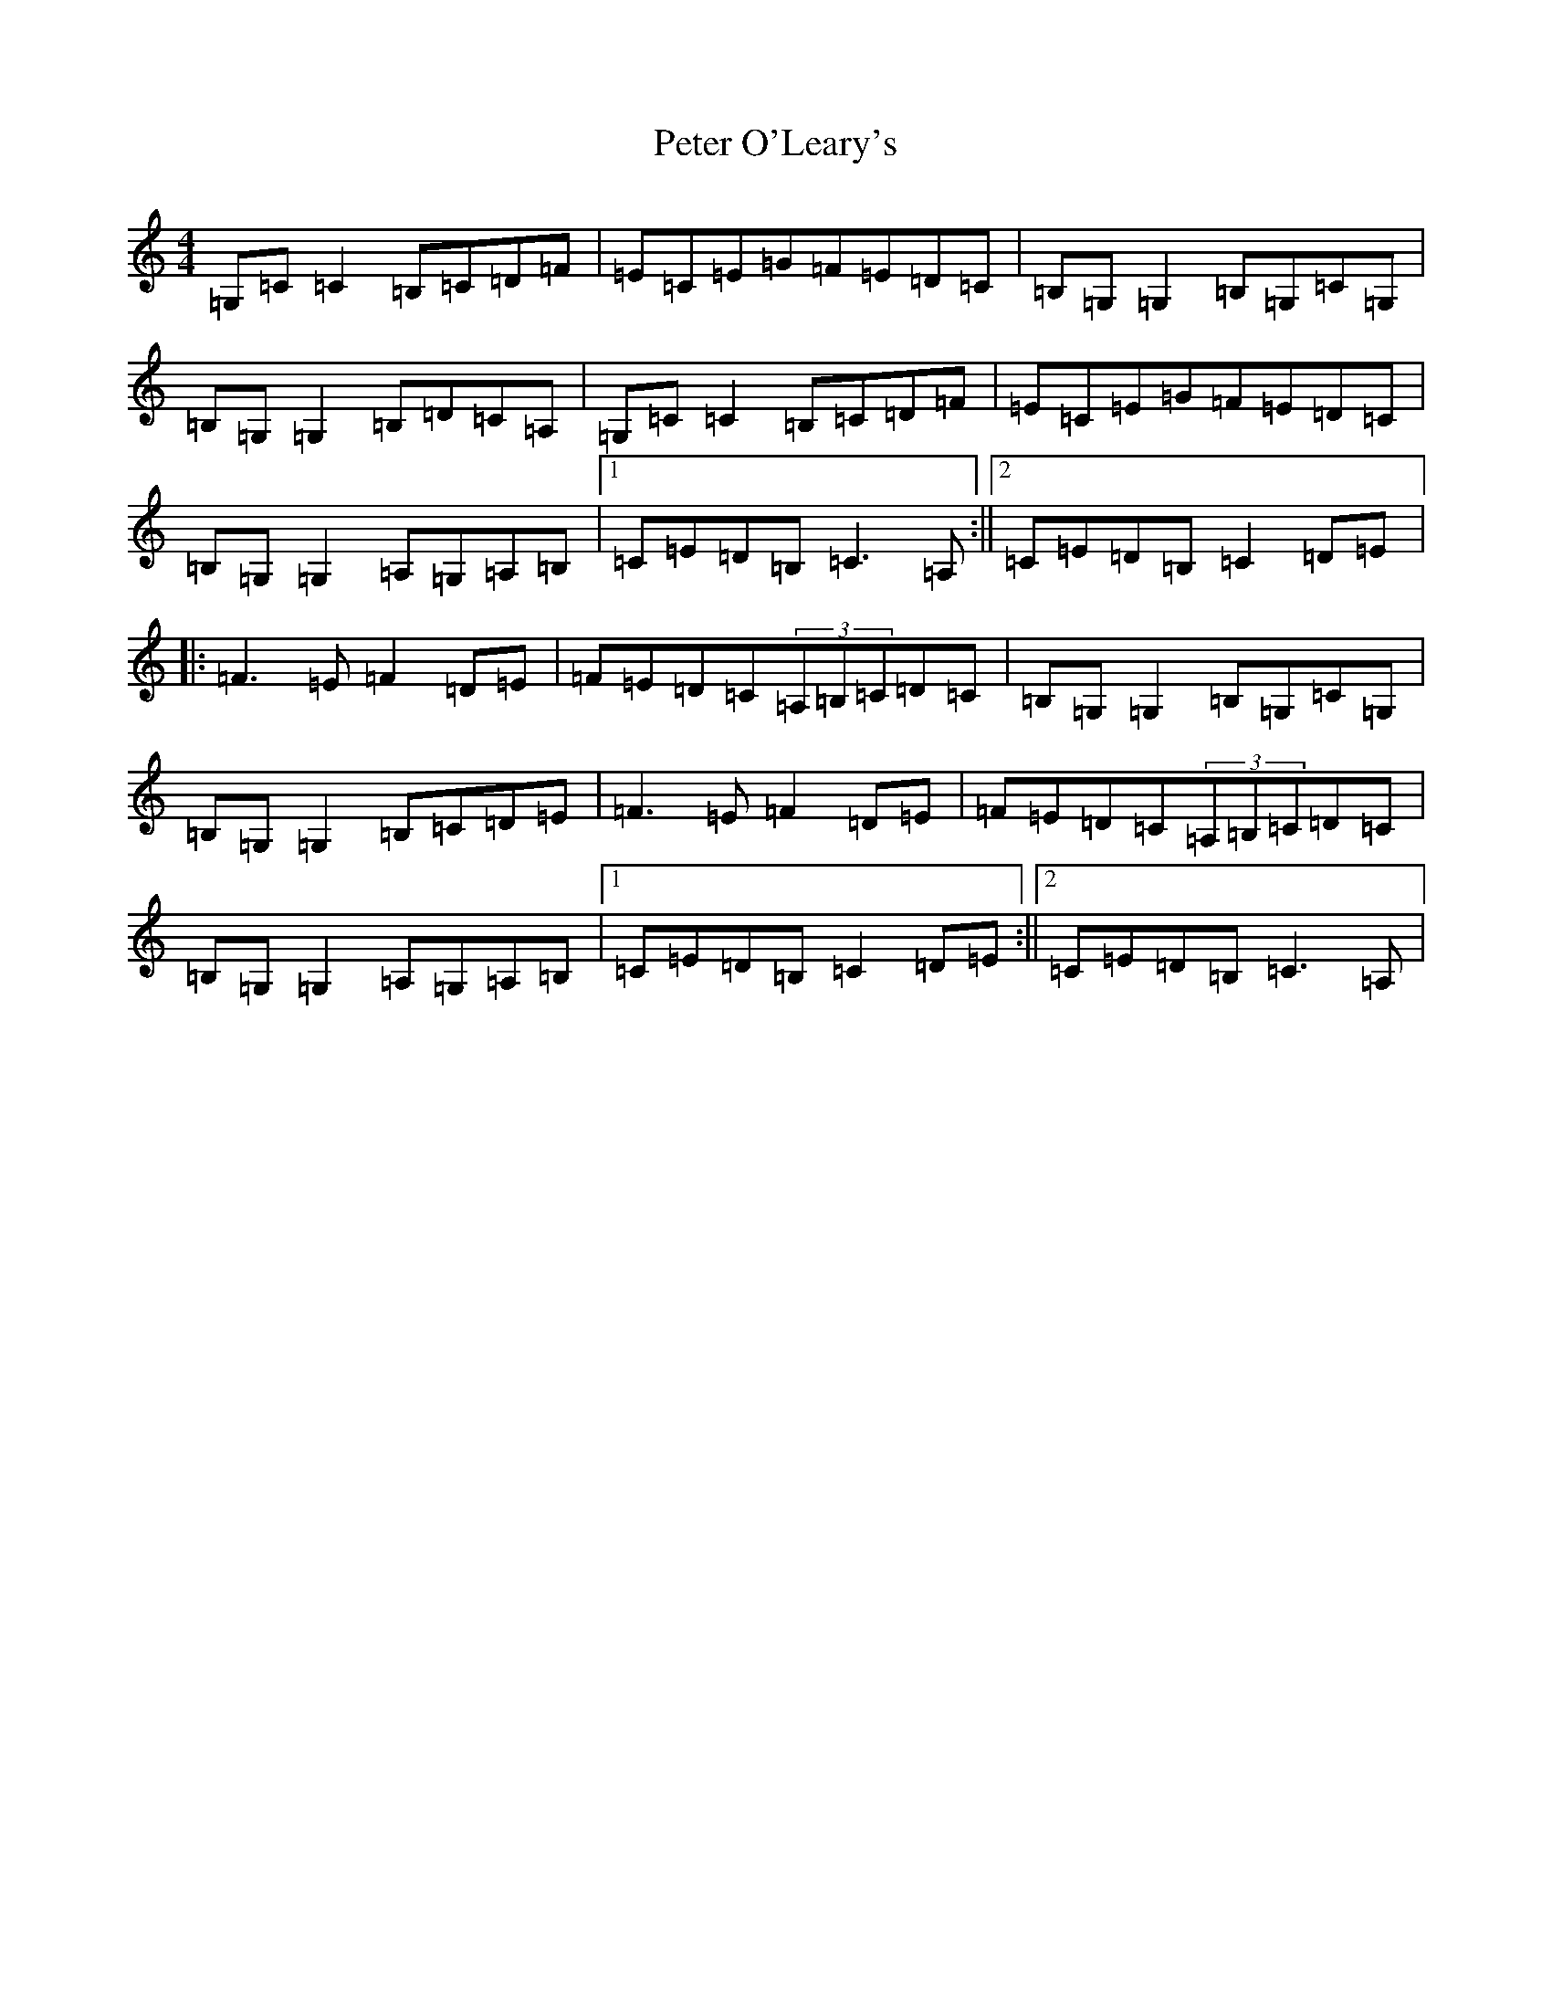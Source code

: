 X: 16946
T: Peter O'Leary's
S: https://thesession.org/tunes/5646#setting5646
R: reel
M:4/4
L:1/8
K: C Major
=G,=C=C2=B,=C=D=F|=E=C=E=G=F=E=D=C|=B,=G,=G,2=B,=G,=C=G,|=B,=G,=G,2=B,=D=C=A,|=G,=C=C2=B,=C=D=F|=E=C=E=G=F=E=D=C|=B,=G,=G,2=A,=G,=A,=B,|1=C=E=D=B,=C3=A,:||2=C=E=D=B,=C2=D=E|:=F3=E=F2=D=E|=F=E=D=C(3=A,=B,=C=D=C|=B,=G,=G,2=B,=G,=C=G,|=B,=G,=G,2=B,=C=D=E|=F3=E=F2=D=E|=F=E=D=C(3=A,=B,=C=D=C|=B,=G,=G,2=A,=G,=A,=B,|1=C=E=D=B,=C2=D=E:||2=C=E=D=B,=C3=A,|